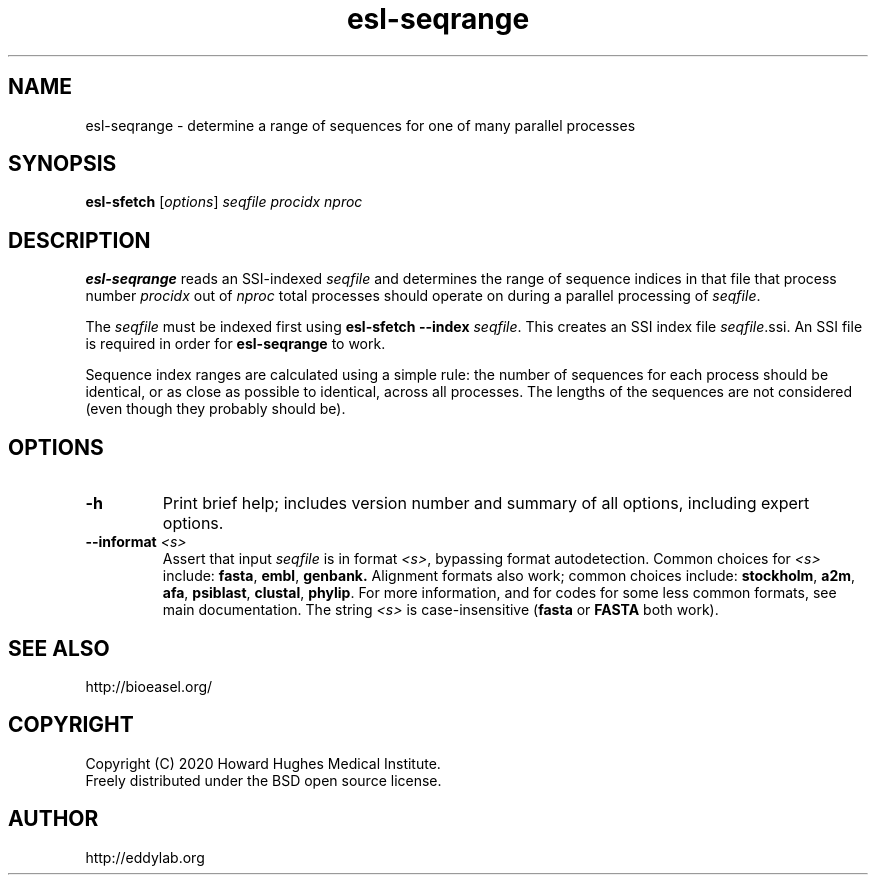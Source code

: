 .TH "esl\-seqrange" 1 "Jul 2020" "Easel 0.47" "Easel Manual"

.SH NAME
esl\-seqrange \- determine a range of sequences for one of many parallel processes

.SH SYNOPSIS
.B esl\-sfetch
[\fIoptions\fR]
.I seqfile
.I procidx
.I nproc

.SH DESCRIPTION

.PP
.B esl\-seqrange
reads an SSI-indexed 
.I seqfile
and determines the range of sequence indices in that file that process
number 
.I procidx
out of
.I nproc
total processes should operate on during a parallel processing of 
.IR seqfile .

.PP
The 
.I seqfile 
must be indexed first using 
.B esl\-sfetch \-\-index
.IR seqfile .
This creates an SSI index file
.IR seqfile .ssi.
An SSI file is required in order for
.B esl\-seqrange
to work.

.PP
Sequence index ranges are calculated using a simple rule: the number
of sequences for each process should be identical, or as close as
possible to identical, across all processes. The lengths of the sequences
are not considered (even though they probably should be).

.SH OPTIONS

.TP
.B \-h
Print brief help; includes version number and summary of
all options, including expert options.

.TP
.BI \-\-informat " <s>"
Assert that input
.I seqfile
is in format
.IR <s> ,
bypassing format autodetection.
Common choices for 
.I <s> 
include:
.BR fasta ,
.BR embl ,
.BR genbank.
Alignment formats also work;
common choices include:
.BR stockholm , 
.BR a2m ,
.BR afa ,
.BR psiblast ,
.BR clustal ,
.BR phylip .
For more information, and for codes for some less common formats,
see main documentation.
The string
.I <s>
is case-insensitive (\fBfasta\fR or \fBFASTA\fR both work).



.SH SEE ALSO

.nf
http://bioeasel.org/
.fi

.SH COPYRIGHT

.nf 
Copyright (C) 2020 Howard Hughes Medical Institute.
Freely distributed under the BSD open source license.
.fi 

.SH AUTHOR

.nf
http://eddylab.org
.fi

